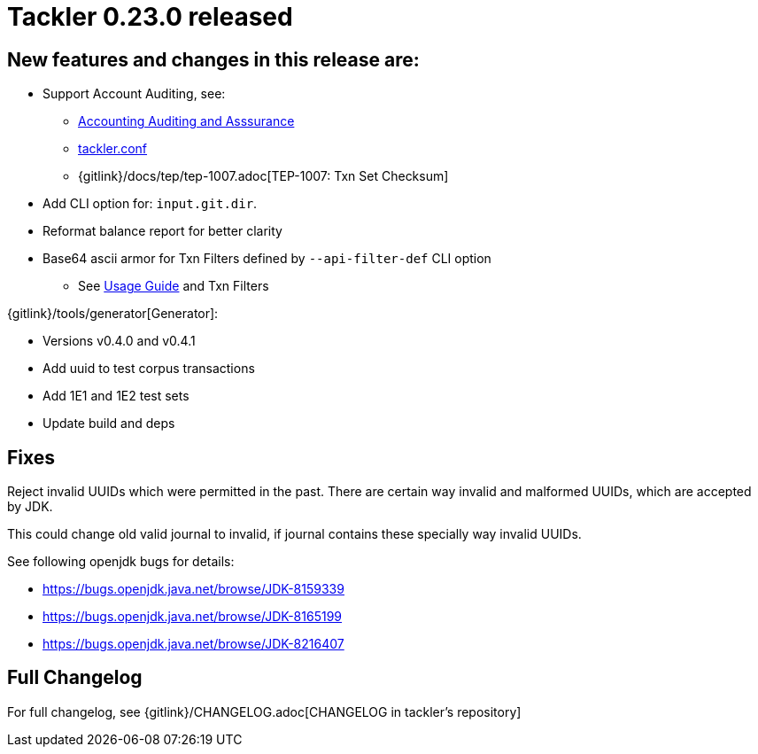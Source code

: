 = Tackler 0.23.0 released
:page-date: 2019-02-24 12:00:00 +0200
:page-author: 35vlg84
:page-version: 0.23.0
:page-category: release




== New features and changes in this release are:

 * Support Account Auditing, see:
 ** link:/docs/auditing/[Accounting Auditing and Asssurance]
 ** link:/docs/tackler-conf/[tackler.conf]
 ** {gitlink}/docs/tep/tep-1007.adoc[TEP-1007: Txn Set Checksum]
 * Add CLI option for: `input.git.dir`.
 * Reformat balance report for better clarity
 * Base64 ascii armor for Txn Filters defined by `--api-filter-def` CLI option
 ** See link:/docs/usage[Usage Guide] and Txn Filters


{gitlink}/tools/generator[Generator]:

 * Versions v0.4.0 and v0.4.1
 * Add uuid to test corpus transactions
 * Add 1E1 and 1E2 test sets
 * Update build and deps


== Fixes

Reject invalid UUIDs which were permitted in the past. There are certain 
way invalid and malformed UUIDs, which are accepted by JDK.

This could change old valid journal to invalid, if journal contains 
these specially way invalid UUIDs. 

See following openjdk bugs for details:

 * https://bugs.openjdk.java.net/browse/JDK-8159339
 * https://bugs.openjdk.java.net/browse/JDK-8165199
 * https://bugs.openjdk.java.net/browse/JDK-8216407


== Full Changelog

For full changelog, see {gitlink}/CHANGELOG.adoc[CHANGELOG in tackler's repository]
